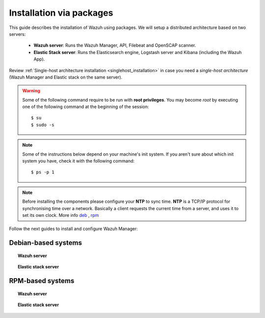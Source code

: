 .. _installation_main:

Installation via packages
======================================

This guide describes the installation of Wazuh using packages. We will setup a distributed architecture based on two servers:

 - **Wazuh server**: Runs the Wazuh Manager, API, Filebeat and OpenSCAP scanner.
 - **Elastic Stack server**: Runs the Elasticsearch engine, Logstash server and Kibana (including the Wazuh App).

.. thumbnail:: ../../../images/installation/installing_wazuh.png
    :title: Installing Wazuh Manager
    :align: center
    :width: 100%

Review :ref:`Single-host architecture installation <singlehost_installation>` in case you need a *single-host architecture* (Wazuh Manager and Elastic stack on the same server).

.. warning::
	Some of the following command require to be run with **root privileges**. You may become *root* by executing one of the following command at the beginning of the session::

		$ su
		$ sudo -s

.. note::
	Some of the instructions below depend on your machine's init system. If you aren't sure about which init system you have, check it with the following command::

		$ ps -p 1

.. note::
	Before installing the components please configure your **NTP** to sync time. **NTP** is a TCP/IP protocol for synchronising time over a network. Basically a client requests the current time from a server, and uses it to set its own clock. More info `deb <https://help.ubuntu.com/lts/serverguide/NTP.html>`_ , `rpm <http://www.tecmint.com/install-ntp-server-in-centos/>`_


Follow the next guides to install and configure Wazuh Manager:

Debian-based systems
-------------------------------------------------

.. topic:: Wazuh server

    .. toctree::
        :maxdepth: 1

        wazuh_server_deb
        filebeat_deb

.. topic:: Elastic stack server

    .. toctree::
        :maxdepth: 1

        elastic_server_deb

RPM-based systems
-------------------------------------------------

.. topic:: Wazuh server

    .. toctree::
        :maxdepth: 1

        wazuh_server_rpm
        filebeat_rpm

.. topic:: Elastic stack server

    .. toctree::
        :maxdepth: 1

        elastic_server_rpm
